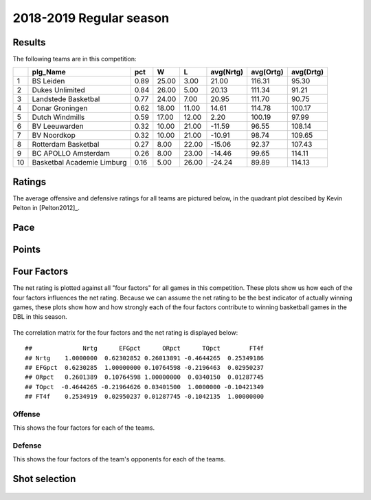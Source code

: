

..
  Assumptions
  season      : srting identifier of the season we're evaluating
  regseasTeam : dataframe containing the team statistics
  ReportTeamRatings.r is sourced.

2018-2019 Regular season
====================================================

Results
-------

The following teams are in this competition:


+----+----------------------------+------+-------+-------+-----------+-----------+-----------+
|    | plg_Name                   | pct  | W     | L     | avg(Nrtg) | avg(Ortg) | avg(Drtg) |
+====+============================+======+=======+=======+===========+===========+===========+
| 1  | BS Leiden                  | 0.89 | 25.00 | 3.00  | 21.00     | 116.31    | 95.30     |
+----+----------------------------+------+-------+-------+-----------+-----------+-----------+
| 2  | Dukes Unlimited            | 0.84 | 26.00 | 5.00  | 20.13     | 111.34    | 91.21     |
+----+----------------------------+------+-------+-------+-----------+-----------+-----------+
| 3  | Landstede Basketbal        | 0.77 | 24.00 | 7.00  | 20.95     | 111.70    | 90.75     |
+----+----------------------------+------+-------+-------+-----------+-----------+-----------+
| 4  | Donar Groningen            | 0.62 | 18.00 | 11.00 | 14.61     | 114.78    | 100.17    |
+----+----------------------------+------+-------+-------+-----------+-----------+-----------+
| 5  | Dutch Windmills            | 0.59 | 17.00 | 12.00 | 2.20      | 100.19    | 97.99     |
+----+----------------------------+------+-------+-------+-----------+-----------+-----------+
| 6  | BV Leeuwarden              | 0.32 | 10.00 | 21.00 | -11.59    | 96.55     | 108.14    |
+----+----------------------------+------+-------+-------+-----------+-----------+-----------+
| 7  | BV Noordkop                | 0.32 | 10.00 | 21.00 | -10.91    | 98.74     | 109.65    |
+----+----------------------------+------+-------+-------+-----------+-----------+-----------+
| 8  | Rotterdam Basketbal        | 0.27 | 8.00  | 22.00 | -15.06    | 92.37     | 107.43    |
+----+----------------------------+------+-------+-------+-----------+-----------+-----------+
| 9  | BC APOLLO Amsterdam        | 0.26 | 8.00  | 23.00 | -14.46    | 99.65     | 114.11    |
+----+----------------------------+------+-------+-------+-----------+-----------+-----------+
| 10 | Basketbal Academie Limburg | 0.16 | 5.00  | 26.00 | -24.24    | 89.89     | 114.13    |
+----+----------------------------+------+-------+-------+-----------+-----------+-----------+



Ratings
-------

The average offensive and defensive ratings for all teams are pictured below,
in the quadrant plot descibed by Kevin Pelton in [Pelton2012]_.


.. figure:: figure/rating-quadrant-1.png
    :alt: 

    


.. figure:: figure/net-rating-1.png
    :alt: 

    


.. figure:: figure/off-rating-1.png
    :alt: 

    


.. figure:: figure/def-rating-1.png
    :alt: 

    

Pace
----


.. figure:: figure/pace-by-team-1.png
    :alt: 

    

Points
------


.. figure:: figure/point-differential-by-team-1.png
    :alt: 

    

Four Factors
------------

The net rating is plotted against all "four factors"
for all games in this competition.
These plots show us how each of the four factors influences the net rating.
Because we can assume the net rating to be the best indicator of actually winning games,
these plots show how and how strongly each of the four factors contribute to winning basketball games in the DBL in this season. 


.. figure:: figure/net-rating-by-four-factor-1.png
    :alt: 

    

The correlation matrix for the four factors and the net rating is displayed below:



::

    ##              Nrtg      EFGpct      ORpct      TOpct        FT4f
    ## Nrtg    1.0000000  0.62302852 0.26013891 -0.4644265  0.25349186
    ## EFGpct  0.6230285  1.00000000 0.10764598 -0.2196463  0.02950237
    ## ORpct   0.2601389  0.10764598 1.00000000  0.0340150  0.01287745
    ## TOpct  -0.4644265 -0.21964626 0.03401500  1.0000000 -0.10421349
    ## FT4f    0.2534919  0.02950237 0.01287745 -0.1042135  1.00000000



Offense
^^^^^^^

This shows the four factors for each of the teams.


.. figure:: figure/efg-by-team-1.png
    :alt: 

    


.. figure:: figure/or-pct-by-team-1.png
    :alt: 

    


.. figure:: figure/to-pct-team-1.png
    :alt: 

    


.. figure:: figure/ftt-pct-team-1.png
    :alt: 

    

Defense
^^^^^^^

This shows the four factors of the team's opponents for each of the teams.


.. figure:: figure/opp-efg-by-team-1.png
    :alt: 

    


.. figure:: figure/opp-or-pct-by-team-1.png
    :alt: 

    


.. figure:: figure/opp-to-pct-team-1.png
    :alt: 

    


.. figure:: figure/opp-ftt-pct-team-1.png
    :alt: 

    


Shot selection
--------------


.. figure:: figure/shot-selection-ftt-team-1.png
    :alt: 

    


.. figure:: figure/shot-selection-2s-team-1.png
    :alt: 

    


.. figure:: figure/shot-selection-3s-team-1.png
    :alt: 

    


.. figure:: figure/shot-selection-history-team-1.png
    :alt: 

    



.. todo::

  Add a header:
  
   * date of last analyzed games
   * number of games analyzed

